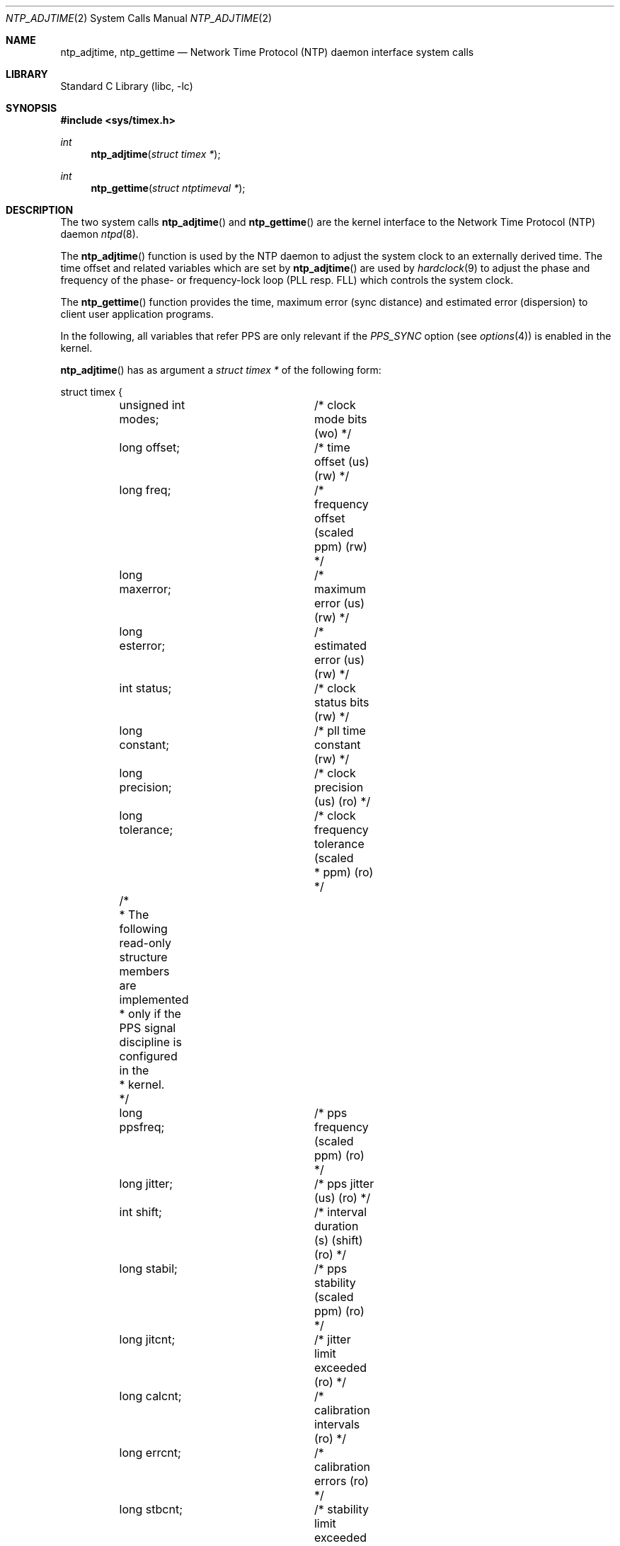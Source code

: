 .\"	$NetBSD: ntp_adjtime.2,v 1.4 2002/10/01 18:10:45 wiz Exp $
.\"
.\" Copyright (c) 2001 The NetBSD Foundation, Inc.
.\" All rights reserved.
.\"
.\" This code is derived from software contributed to The NetBSD Foundation
.\" by Thomas Klausner.
.\"
.\" Redistribution and use in source and binary forms, with or without
.\" modification, are permitted provided that the following conditions
.\" are met:
.\" 1. Redistributions of source code must retain the above copyright
.\"    notice, this list of conditions and the following disclaimer.
.\" 2. Redistributions in binary form must reproduce the above copyright
.\"    notice, this list of conditions and the following disclaimer in the
.\"    documentation and/or other materials provided with the distribution.
.\" 3. All advertising materials mentioning features or use of this software
.\"    must display the following acknowledgement:
.\"        This product includes software developed by the NetBSD
.\"        Foundation, Inc. and its contributors.
.\" 4. Neither the name of The NetBSD Foundation nor the names of its
.\"    contributors may be used to endorse or promote products derived
.\"    from this software without specific prior written permission.
.\"
.\" THIS SOFTWARE IS PROVIDED BY THE NETBSD FOUNDATION, INC. AND CONTRIBUTORS
.\" ``AS IS'' AND ANY EXPRESS OR IMPLIED WARRANTIES, INCLUDING, BUT NOT LIMITED
.\" TO, THE IMPLIED WARRANTIES OF MERCHANTABILITY AND FITNESS FOR A PARTICULAR
.\" PURPOSE ARE DISCLAIMED.  IN NO EVENT SHALL THE FOUNDATION OR CONTRIBUTORS
.\" BE LIABLE FOR ANY DIRECT, INDIRECT, INCIDENTAL, SPECIAL, EXEMPLARY, OR
.\" CONSEQUENTIAL DAMAGES (INCLUDING, BUT NOT LIMITED TO, PROCUREMENT OF
.\" SUBSTITUTE GOODS OR SERVICES; LOSS OF USE, DATA, OR PROFITS; OR BUSINESS
.\" INTERRUPTION) HOWEVER CAUSED AND ON ANY THEORY OF LIABILITY, WHETHER IN
.\" CONTRACT, STRICT LIABILITY, OR TORT (INCLUDING NEGLIGENCE OR OTHERWISE)
.\" ARISING IN ANY WAY OUT OF THE USE OF THIS SOFTWARE, EVEN IF ADVISED OF THE
.\" POSSIBILITY OF SUCH DAMAGE.
.\"
.Dd September 4, 2001
.Dt NTP_ADJTIME 2
.Os
.Sh NAME
.Nm ntp_adjtime ,
.Nm ntp_gettime
.Nd Network Time Protocol (NTP) daemon interface system calls
.Sh LIBRARY
.Lb libc
.Sh SYNOPSIS
.Fd #include \*[Lt]sys/timex.h\*[Gt]
.Ft int
.Fn ntp_adjtime "struct timex *"
.Ft int
.Fn ntp_gettime "struct ntptimeval *"
.Sh DESCRIPTION
The two system calls
.Fn ntp_adjtime
and
.Fn ntp_gettime
are the kernel interface to the Network Time Protocol (NTP) daemon
.Xr ntpd 8 .
.Pp
The
.Fn ntp_adjtime
function is used by the NTP daemon to adjust the system clock to an
externally derived time.
The time offset and related variables which are set by
.Fn ntp_adjtime
are used by
.Xr hardclock 9
to adjust the phase and frequency of the phase- or frequency-lock loop
(PLL resp. FLL) which controls the system clock.
.Pp
The
.Fn ntp_gettime
function provides the time, maximum error (sync distance) and
estimated error (dispersion) to client user application programs.
.Pp
In the following, all variables that refer PPS are only relevant if
the
.Em PPS_SYNC
option (see
.Xr options 4 )
is enabled in the kernel.
.Pp
.Fn ntp_adjtime
has as argument a
.Va struct timex *
of the following form:
.Bd -literal
struct timex {
	unsigned int modes;	/* clock mode bits (wo) */
	long offset;		/* time offset (us) (rw) */
	long freq;		/* frequency offset (scaled ppm) (rw) */
	long maxerror;		/* maximum error (us) (rw) */
	long esterror;		/* estimated error (us) (rw) */
	int status;		/* clock status bits (rw) */
	long constant;		/* pll time constant (rw) */
	long precision;		/* clock precision (us) (ro) */
	long tolerance;		/* clock frequency tolerance (scaled
				 * ppm) (ro) */
	/*
	 * The following read-only structure members are implemented
	 * only if the PPS signal discipline is configured in the
	 * kernel.
	 */
	long ppsfreq;		/* pps frequency (scaled ppm) (ro) */
	long jitter;		/* pps jitter (us) (ro) */
	int shift;		/* interval duration (s) (shift) (ro) */
	long stabil;		/* pps stability (scaled ppm) (ro) */
	long jitcnt;		/* jitter limit exceeded (ro) */
	long calcnt;		/* calibration intervals (ro) */
	long errcnt;		/* calibration errors (ro) */
	long stbcnt;		/* stability limit exceeded (ro) */
};
.Ed
.Pp
The members of this struct have the following meanings when used as
argument for
.Fn ntp_adjtime :
.Bl -tag -width tolerance -compact
.It Fa modes
Defines what settings should be changed with the current
.Fn ntp_adjtime
call (write-only).
Bitwise OR of the following:
.Bl -tag -width MOD_TIMECONST -compact -offset indent
.It MOD_OFFSET
set time offset
.It MOD_FREQUENCY
set frequency offset
.It MOD_MAXERROR
set maximum time error
.It MOD_ESTERROR
set estimated time error
.It MOD_STATUS
set clock status bits
.It MOD_TIMECONST
set PLL time constant
.It MOD_CLKA
set clock A
.It MOD_CLKB
set clock B
.El
.It Fa offset
Time offset (in microseconds), used by the PLL/FLL to adjust the
system time in small increments (read-write).
.It Fa freq
Frequency offset (scaled ppm) (read-write).
.It Fa maxerror
Maximum error (in microseconds).
Initialized by an
.Fn ntp_adjtime
call, and increased by the kernel once each second to reflect the maximum
error bound growth (read-write).
.It Fa esterror
Estimated error (in microseconds).
Set and read by
.Fn ntp_adjtime ,
but unused by the kernel (read-write).
.It Fa status
System clock status bits (read-write).
Bitwise OR of the following:
.Bl -tag -width STA_PPSJITTER -compact -offset indent
.It STA_PLL
Enable PLL updates (read-write).
.It STA_PPSFREQ
Enable PPS freq discipline (read-write).
.It STA_PPSTIME
Enable PPS time discipline (read-write).
.It STA_FLL
Select frequency-lock mode (read-write).
.It STA_INS
Insert leap (read-write).
.It STA_DEL
Delete leap (read-write).
.It STA_UNSYNC
Clock unsynchronized (read-write).
.It STA_FREQHOLD
Hold frequency (read-write).
.It STA_PPSSIGNAL
PPS signal present (read-only).
.It STA_PPSJITTER
PPS signal jitter exceeded (read-only).
.It STA_PPSWANDER
PPS signal wander exceeded (read-only).
.It STA_PPSERROR
PPS signal calibration error (read-only).
.It STA_CLOCKERR
Clock hardware fault (read-only).
.El
.It Fa constant
PLL time constant, determines the bandwidth, or
.Dq stiffness ,
of the PLL (read-write).
.It Fa precision
Clock precision (in microseconds).
In most cases the same as the kernel tick variable (see
.Xr hz 9 ) .
If a precision clock counter or external time-keeping signal is available,
it could be much lower (and depend on the state of the signal)
(read-only).
.It Fa tolerance
Maximum frequency error, or tolerance of the CPU clock oscillator (scaled
ppm).
Ordinarily a property of the architecture, but could change under
the influence of external time-keeping signals (read-only).
.It Fa ppsfreq
PPS frequency offset produced by the frequency median filter (scaled
ppm) (read-only).
.It Fa jitter
PPS jitter measured by the time median filter in microseconds
(read-only).
.It Fa shift
Logarithm to base 2 of the interval duration in seconds (PPS,
read-only).
.It Fa stabil
PPS stability (scaled ppm); dispersion (wander) measured by the
frequency median filter (read-only).
.It Fa jitcnt
Number of seconds that have been discarded because the jitter measured
by the time median filter exceeded the limit
.Em MAXTIME
(PPS, read-only).
.It Fa calcnt
Count of calibration intervals (PPS, read-only).
.It Fa errcnt
Number of calibration intervals that have been discarded because the
wander exceeded the limit
.Em MAXFREQ
or where the calibration interval jitter exceeded two ticks (PPS,
read-only).
.It Fa stbcnt
Number of calibration intervals that have been discarded because the
frequency wander exceeded the limit
.Em MAXFREQ Ns /4
(PPS, read-only).
.El
After the
.Fn ntp_adjtime
call, the
.Va struct timex *
structure contains the current values of the corresponding variables.
.Pp
.Fn ntp_gettime
has as argument a
.Va struct ntptimeval *
with the following members:
.Bd -literal
struct ntptimeval {
	struct timeval time;	/* current time (ro) */
	long maxerror;		/* maximum error (us) (ro) */
	long esterror;		/* estimated error (us) (ro) */
};
.Ed
.Pp
These have the following meaning:
.Bl -tag -width tolerance -compact
.It Fa time
Current time (read-only).
.It Fa maxerror
Maximum error in microseconds (read-only).
.It Fa esterror
Estimated error in microseconds (read-only).
.El
.Sh RETURN VALUES
.Fn ntp_adjtime
and
.Fn ntp_gettime
return the current state of the clock on success, or any of the errors
of
.Xr copyin 9
and
.Xr copyout 9 .
.Fn ntp_adjtime
may additionally return
.Er EPERM
if the user calling
.Fn ntp_adjtime
does not have sufficient permissions.
.Pp
Possible states of the clock are:
.Bl -tag -width TIME_ERROR -compact -offset indent
.It TIME_OK
Everything okay, no leap second warning.
.It TIME_INS
.Dq insert leap second
warning.
.It TIME_DEL
.Dq delete leap second
warning.
.It TIME_OOP
Leap second in progress.
.It TIME_WAIT
Leap second has occurred.
.It TIME_ERROR
Clock not synchronized.
.El
.Sh SEE ALSO
.Xr options 4 ,
.Xr ntpd 8 ,
.Xr hardclock 9 ,
.Xr hz 9
